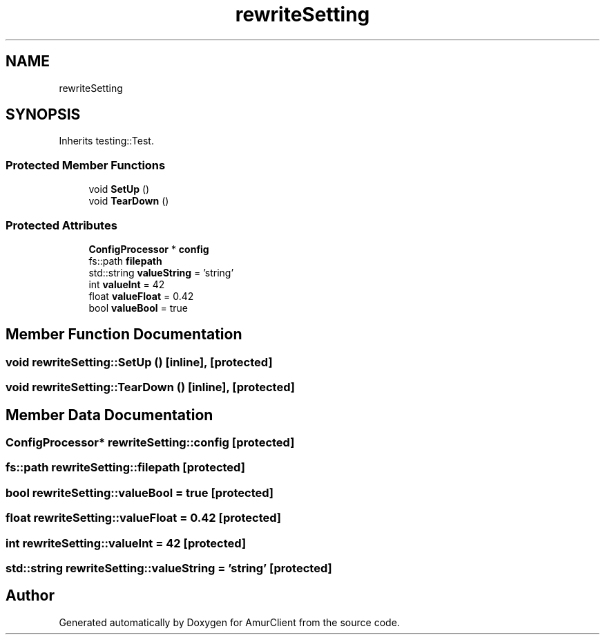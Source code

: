 .TH "rewriteSetting" 3 "Sun Mar 19 2023" "Version 0.42" "AmurClient" \" -*- nroff -*-
.ad l
.nh
.SH NAME
rewriteSetting
.SH SYNOPSIS
.br
.PP
.PP
Inherits testing::Test\&.
.SS "Protected Member Functions"

.in +1c
.ti -1c
.RI "void \fBSetUp\fP ()"
.br
.ti -1c
.RI "void \fBTearDown\fP ()"
.br
.in -1c
.SS "Protected Attributes"

.in +1c
.ti -1c
.RI "\fBConfigProcessor\fP * \fBconfig\fP"
.br
.ti -1c
.RI "fs::path \fBfilepath\fP"
.br
.ti -1c
.RI "std::string \fBvalueString\fP = 'string'"
.br
.ti -1c
.RI "int \fBvalueInt\fP = 42"
.br
.ti -1c
.RI "float \fBvalueFloat\fP = 0\&.42"
.br
.ti -1c
.RI "bool \fBvalueBool\fP = true"
.br
.in -1c
.SH "Member Function Documentation"
.PP 
.SS "void rewriteSetting::SetUp ()\fC [inline]\fP, \fC [protected]\fP"

.SS "void rewriteSetting::TearDown ()\fC [inline]\fP, \fC [protected]\fP"

.SH "Member Data Documentation"
.PP 
.SS "\fBConfigProcessor\fP* rewriteSetting::config\fC [protected]\fP"

.SS "fs::path rewriteSetting::filepath\fC [protected]\fP"

.SS "bool rewriteSetting::valueBool = true\fC [protected]\fP"

.SS "float rewriteSetting::valueFloat = 0\&.42\fC [protected]\fP"

.SS "int rewriteSetting::valueInt = 42\fC [protected]\fP"

.SS "std::string rewriteSetting::valueString = 'string'\fC [protected]\fP"


.SH "Author"
.PP 
Generated automatically by Doxygen for AmurClient from the source code\&.
